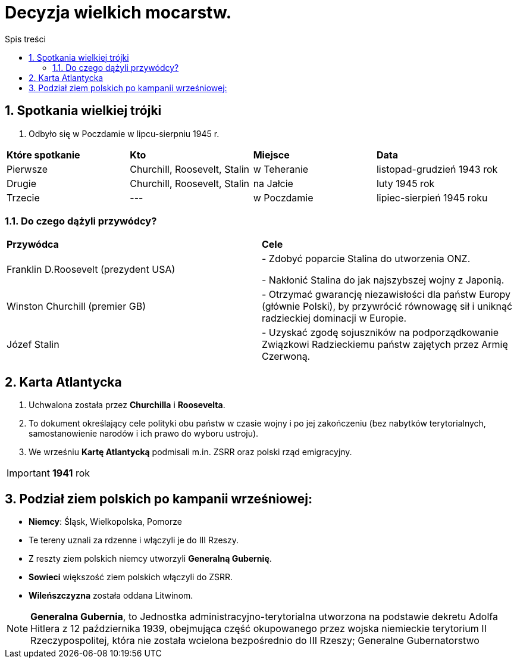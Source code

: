 = Decyzja wielkich mocarstw.
:toc:
:toc-title: Spis treści
:sectnums:
:icons: font
ifdef::env-github[]
:tip-caption: :bulb:
:note-caption: :information_source:
:important-caption: :heavy_exclamation_mark:
:caution-caption: :fire:
:warning-caption: :warning:
endif::[]

== Spotkania wielkiej trójki
. Odbyło się w Poczdamie w lipcu-sierpniu 1945 r.

[cols="4*^"]
|====
|*Które spotkanie*
|*Kto*
|*Miejsce*
|*Data*
|Pierwsze
|Churchill, Roosevelt, Stalin
|w Teheranie
|listopad-grudzień 1943 rok
|Drugie
|Churchill, Roosevelt, Stalin
|na Jałcie
|luty 1945 rok
|Trzecie
|---
|w Poczdamie
|lipiec-sierpień 1945 roku
|====

=== Do czego dążyli przywódcy?

[cols="2*<"]
|====
|*Przywódca*
|*Cele*
|Franklin D.Roosevelt (prezydent USA)
|- Zdobyć poparcie Stalina do utworzenia ONZ.

- Nakłonić Stalina do jak najszybszej wojny z Japonią.
|Winston Churchill (premier GB)
|- Otrzymać gwarancję niezawisłości dla państw Europy (głównie Polski), by przywrócić równowagę sił i uniknąć radzieckiej dominacji w Europie.
|Józef Stalin
|- Uzyskać zgodę sojuszników na podporządkowanie Związkowi Radzieckiemu państw zajętych przez Armię Czerwoną.
|====

== Karta Atlantycka
. Uchwalona została przez *Churchilla* i *Roosevelta*.
. To dokument  określający cele polityki obu państw w czasie wojny i po jej zakończeniu (bez nabytków terytorialnych, samostanowienie narodów i ich prawo do wyboru ustroju).
. We wrześniu *Kartę Atlantycką* podmisali m.in. ZSRR oraz polski rząd emigracyjny.

IMPORTANT: *1941* rok

== Podział ziem polskich po kampanii wrześniowej:
* *Niemcy*: Śląsk, Wielkopolska, Pomorze
* Te tereny uznali za rdzenne i włączyli je do III Rzeszy.
* Z reszty ziem polskich niemcy utworzyli *Generalną Gubernię*.
* *Sowieci* większość ziem polskich włączyli do ZSRR.
* *Wileńszczyzna* została oddana Litwinom.

NOTE: *Generalna Gubernia*, to Jednostka administracyjno-terytorialna utworzona na podstawie dekretu Adolfa Hitlera z 12 października 1939, obejmująca część okupowanego przez wojska niemieckie terytorium II Rzeczypospolitej, która nie została wcielona bezpośrednio do III Rzeszy; Generalne Gubernatorstwo